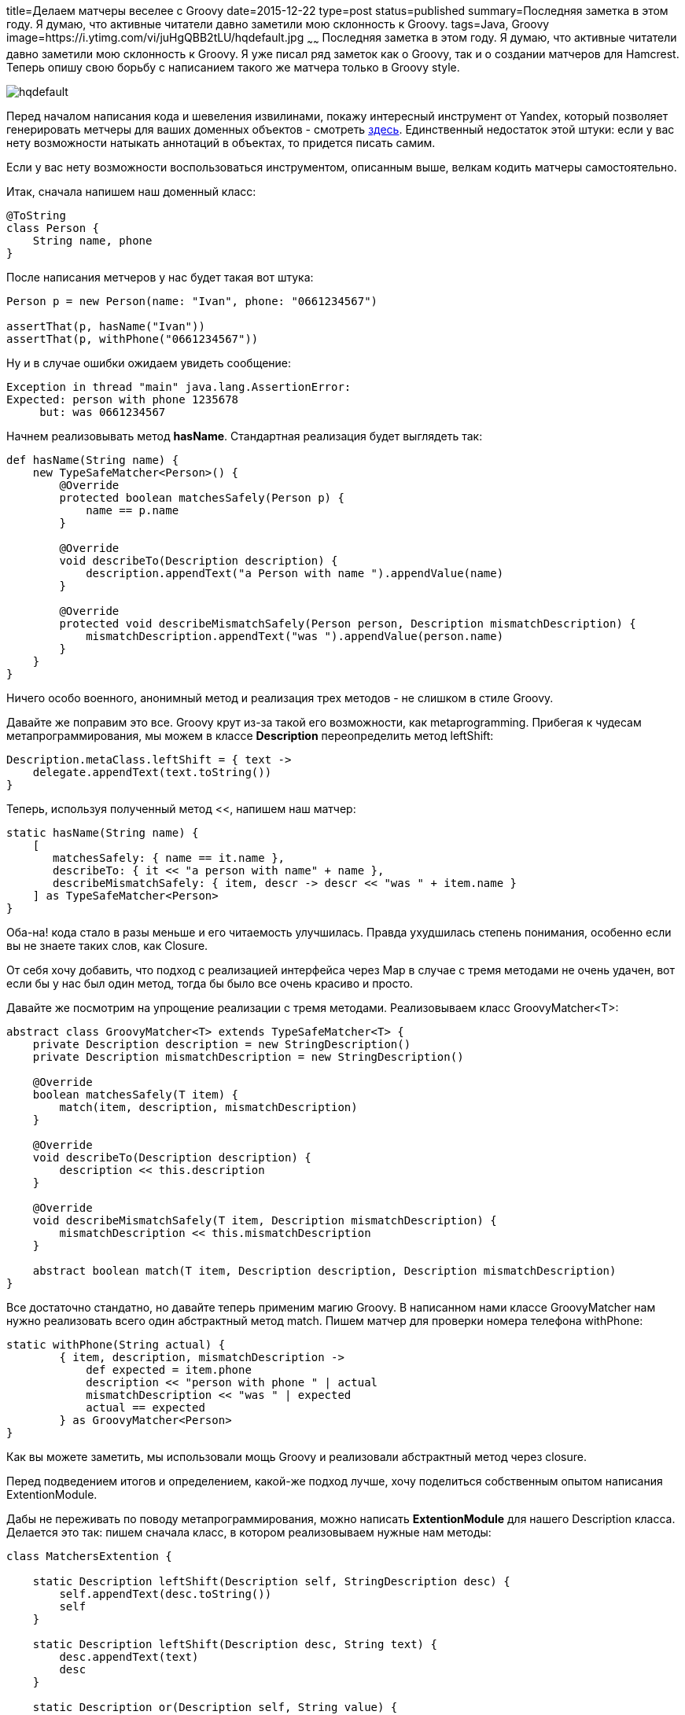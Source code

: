 title=Делаем матчеры веселее с Groovy
date=2015-12-22
type=post
status=published
summary=Последняя заметка в этом году. Я думаю, что активные читатели давно заметили мою склонность к Groovy.
tags=Java, Groovy
image=https://i.ytimg.com/vi/juHgQBB2tLU/hqdefault.jpg
~~~~~~
Последняя заметка в этом году. Я думаю, что активные читатели давно заметили мою склонность к Groovy. Я уже писал ряд заметок как о Groovy, так и о создании матчеров для Hamcrest. Теперь опишу свою борьбу с написанием такого же матчера только в Groovy style.

image::https://i.ytimg.com/vi/juHgQBB2tLU/hqdefault.jpg[]

Перед началом написания кода и шевеления извилинами, покажу интересный инструмент от Yandex, который позволяет генерировать метчеры для ваших доменных объектов - смотреть https://github.com/yandex-qatools/hamcrest-pojo-matcher-generator[здесь]. Единственный недостаток этой штуки: если у вас нету возможности натыкать аннотаций в объектах, то придется писать самим.

Если у вас нету возможности воспользоваться инструментом, описанным выше, велкам кодить матчеры самостоятельно.

Итак, сначала напишем наш доменный класс:

[source, groovy]
----
@ToString
class Person {
    String name, phone
}
----

После написания метчеров у нас будет такая вот штука:

[source, groovy]
----
Person p = new Person(name: "Ivan", phone: "0661234567")

assertThat(p, hasName("Ivan"))
assertThat(p, withPhone("0661234567"))
----

Ну и в случае ошибки ожидаем увидеть сообщение:

[source, xml]
----
Exception in thread "main" java.lang.AssertionError:
Expected: person with phone 1235678
     but: was 0661234567
----

Начнем реализовывать метод **hasName**. Стандартная реализация будет выглядеть так:

[source, groovy]
----
def hasName(String name) {
    new TypeSafeMatcher<Person>() {
        @Override
        protected boolean matchesSafely(Person p) {
            name == p.name
        }

        @Override
        void describeTo(Description description) {
            description.appendText("a Person with name ").appendValue(name)
        }

        @Override
        protected void describeMismatchSafely(Person person, Description mismatchDescription) {
            mismatchDescription.appendText("was ").appendValue(person.name)
        }
    }
}
----

Ничего особо военного, анонимный метод и реализация трех методов - не слишком в стиле Groovy.

Давайте же поправим это все. Groovy крут из-за такой его возможности, как metaprogramming. Прибегая к чудесам метапрограммирования, мы можем в классе **Description** переопределить метод leftShift:

[source, groovy]
----
Description.metaClass.leftShift = { text ->
    delegate.appendText(text.toString())
}
----

Теперь, используя полученный метод <<, напишем наш матчер:

[source, groovy]
----
static hasName(String name) {
    [
       matchesSafely: { name == it.name },
       describeTo: { it << "a person with name" + name },
       describeMismatchSafely: { item, descr -> descr << "was " + item.name }
    ] as TypeSafeMatcher<Person>
}
----
Оба-на! кода стало в разы меньше и его читаемость улучшилась. Правда ухудшилась степень понимания, особенно если вы не знаете таких слов, как Closure.

От себя хочу добавить, что подход с реализацией интерфейса через Map в случае с тремя методами не очень удачен, вот если бы у нас был один метод, тогда бы было все очень красиво и просто.

Давайте же посмотрим на упрощение реализации с тремя методами. Реализовываем класс GroovyMatcher<T>:

[source, java]
----
abstract class GroovyMatcher<T> extends TypeSafeMatcher<T> {
    private Description description = new StringDescription()
    private Description mismatchDescription = new StringDescription()

    @Override
    boolean matchesSafely(T item) {
        match(item, description, mismatchDescription)
    }

    @Override
    void describeTo(Description description) {
        description << this.description
    }

    @Override
    void describeMismatchSafely(T item, Description mismatchDescription) {
        mismatchDescription << this.mismatchDescription
    }

    abstract boolean match(T item, Description description, Description mismatchDescription)
}
----

Все достаточно стандатно, но давайте теперь применим магию Groovy. В написанном нами классе GroovyMatcher нам нужно реализовать всего один абстрактный метод match. Пишем матчер для проверки номера телефона withPhone:

[source, java]
----
static withPhone(String actual) {
        { item, description, mismatchDescription ->
            def expected = item.phone
            description << "person with phone " | actual
            mismatchDescription << "was " | expected
            actual == expected
        } as GroovyMatcher<Person>
}
----

Как вы можете заметить, мы использовали мощь Groovy и реализовали абстрактный метод через closure.

Перед подведением итогов и определением, какой-же подход лучше, хочу поделиться собственным опытом написания ExtentionModule.

Дабы не переживать по поводу метапрограммирования, можно написать **ExtentionModule** для нашего Description класса. Делается это так: пишем сначала класс, в котором реализовываем нужные нам методы:

[source, java]
----
class MatchersExtention {

    static Description leftShift(Description self, StringDescription desc) {
        self.appendText(desc.toString())
        self
    }

    static Description leftShift(Description desc, String text) {
        desc.appendText(text)
        desc
    }

    static Description or(Description self, String value) {
        self.appendValue(value)
        self
    }
}
----

Далее, чтобы этот класс начал работать, мы создаем в папке src/main/resources папку META-INF/services, в ней создаем файлик **org.codehaus.groovy.runtime.ExtensionModule** со следующим содержанием:

[source, xml]
----
moduleName = matchers-module
moduleVersion = 1.0
extensionClasses = org.example.MatchersExtention
----

Все, теперь наш класс Description обзавелся поддержкой метода **leftShift(<<)** и or (**|**).

Вот так с использованием силы Groovy вы можете добавить в любой класс всяких-всячин. Даже если это класс из какой-то библиотеки!!!

Теперь давайте проанализируем подходы к написанию матчеров на Groovy. Я показал три подхода к написанию матчеров. Но какой из них лучше? Лично у меня все реализовано на данный момент через классический путь с анонимным методом. Но там куча лишнего кода и при наличии парочки таких методов в классе становится реально страшно в него заходить.

Подход c использованием Map, по моему мнению, самый классный. Магия метапрограммирования делает его очень коротким и понятным.

Ну и наконец последний подход с применение closure. Да, этот подход элегантен, нам нужно реализовать только один метод, но зачастую проверки бывают не настолько простыми и реализация этого одного метода может наносить больше вреда чем пользы.

На этом у меня все! Всех с наступающими праздниками и до встреч в Новом 2016 году...уиииии =)

image::http://www.stickbutik.ru/upload/iblock/1f3/1f3417a4cb7b36be3b530db5c95a674b.png[]
